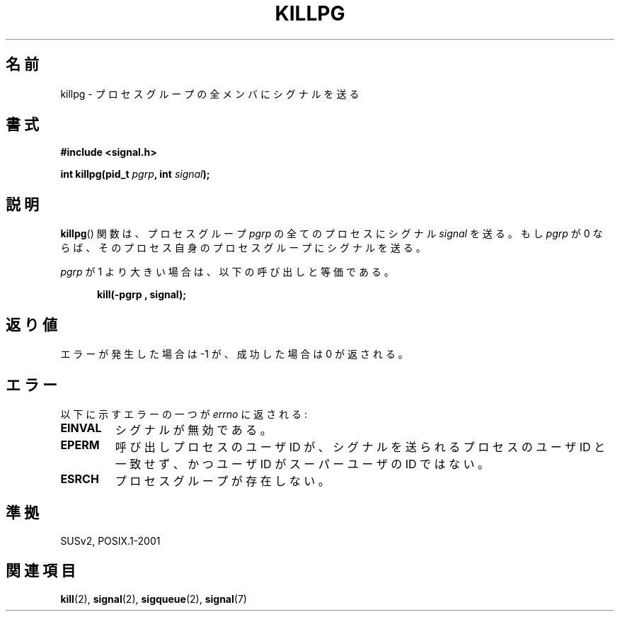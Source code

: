.\" (c) 1993 by Thomas Koenig (ig25@rz.uni-karlsruhe.de)
.\"
.\" Permission is granted to make and distribute verbatim copies of this
.\" manual provided the copyright notice and this permission notice are
.\" preserved on all copies.
.\"
.\" Permission is granted to copy and distribute modified versions of this
.\" manual under the conditions for verbatim copying, provided that the
.\" entire resulting derived work is distributed under the terms of a
.\" permission notice identical to this one.
.\"
.\" Since the Linux kernel and libraries are constantly changing, this
.\" manual page may be incorrect or out-of-date.  The author(s) assume no
.\" responsibility for errors or omissions, or for damages resulting from
.\" the use of the information contained herein.  The author(s) may not
.\" have taken the same level of care in the production of this manual,
.\" which is licensed free of charge, as they might when working
.\" professionally.
.\"
.\" Formatted or processed versions of this manual, if unaccompanied by
.\" the source, must acknowledge the copyright and authors of this work.
.\" License.
.\" Modified Sat Jul 24 19:04:55 1993 by Rik Faith (faith@cs.unc.edu)
.\" Modified 2004-11-11, Michael Kerrisk, <mtk-manpages@gmx.net>
.\"
.\" Japanese Version Copyright (c) 1997 HIROFUMI Nishizuka
.\"	all rights reserved.
.\" Translated Fri Dec 26 15:29:06 JST 1997
.\"	by HIROFUMI Nishizuka <nishi@rpts.cl.nec.co.jp>
.\" Updated & Modified Thu Feb 17 00:17:33 JST 2005
.\"     by Yuichi SATO <ysato444@yahoo.co.jp>
.\"
.TH KILLPG 3  1993-04-04 "GNU" "Linux Programmer's Manual"
.\"O .SH NAME
.SH 名前
.\"O killpg \- send signal to all members of a process group
killpg \- プロセスグループの全メンバにシグナルを送る
.\"O .SH SYNOPSIS
.SH 書式
.nf
.B #include <signal.h>
.sp
.BI "int killpg(pid_t " pgrp ", int " signal );
.fi
.\"O .SH DESCRIPTION
.SH 説明
.\"O The
.\"O .BR killpg ()
.\"O function causes signal
.\"O .I signal
.\"O to be sent to all the processes in the process group
.\"O .I pgrp
.\"O or to the processes' own process group if
.\"O .I pgrp
.\"O is equal to zero.
.BR killpg ()
関数は、プロセスグループ
.I pgrp
の全てのプロセスにシグナル
.I signal
を送る。
もし
.I pgrp
が 0 ならば、そのプロセス自身のプロセスグループにシグナルを送る。
.PP
.\"O If
.\"O .I pgrp
.\"O is greater than 1, it is equivalent to:
.I pgrp
が 1 より大きい場合は、以下の呼び出しと等価である。
.nf
.sp
.in +0.5i
.B kill(\-pgrp , signal);
.in -0.5i
.fi
.\"O .SH "RETURN VALUE"
.SH 返り値
.\"O The value returned is \-1 on error, or 0 for success.
エラーが発生した場合は \-1 が、成功した場合は 0 が返される。
.\"O .SH ERRORS
.SH エラー
.\"O Errors are returned in
.\"O .I errno
.\"O and can be one of the following:
以下に示すエラーの一つが
.I errno
に返される:
.TP
.B EINVAL
.\"O for an invalid signal,
シグナルが無効である。
.TP
.B EPERM
.\"O if the userid of the calling process is not equal to that of the
.\"O process the signal is sent to, and the userid is not that of the
.\"O superuser.
呼び出しプロセスのユーザ ID が、シグナルを送られるプロセスのユーザ ID と
一致せず、かつユーザ ID がスーパーユーザの ID ではない。
.TP
.B ESRCH
.\"O for a process group which does not exist, and
プロセスグループが存在しない。
.\"O .SH "CONFORMING TO"
.SH 準拠
SUSv2, POSIX.1-2001
.\"O .SH "SEE ALSO"
.SH 関連項目
.BR kill (2),
.BR signal (2),
.BR sigqueue (2),
.BR signal (7)
